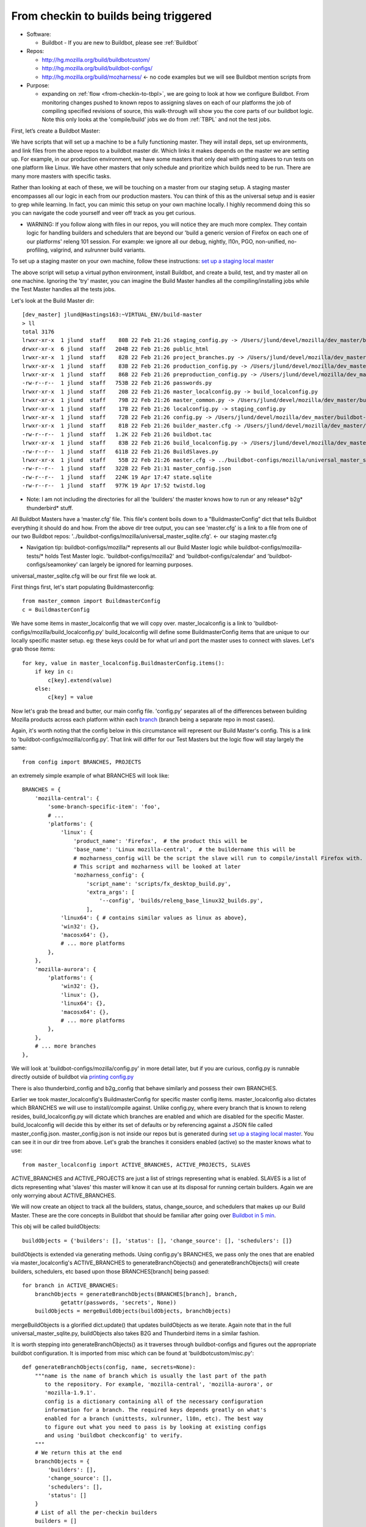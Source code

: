 .. _Checkin-To-Builds:

From checkin to builds being triggered
======================================

* Software:

  + Buildbot - If you are new to Buildbot, please see :ref:`Buildbot`
* Repos:

  + http://hg.mozilla.org/build/buildbotcustom/
  + http://hg.mozilla.org/build/buildbot-configs/
  + http://hg.mozilla.org/build/mozharness/ <- no code examples but we will see Buildbot mention scripts from
* Purpose:

  + expanding on :ref:`flow <from-checkin-to-tbpl>`, we are going to look at how we configure Buildbot. From monitoring changes pushed to known
    repos to assigning slaves on each of our platforms the job of compiling specified revisions of source, this walk-through will show you the core parts of our
    buildbot logic. Note this only looks at the 'compile/build' jobs we do from :ref:`TBPL` and not the test jobs.

First, let’s create a Buildbot Master:

We have scripts that will set up a machine to be a fully functioning master. They will install deps, set up environments, and link files from the above repos to
a buildbot master dir. Which links it makes depends on the master we are setting up. For example, in our production environment, we have some masters that only
deal with getting slaves to run tests on one platform like Linux. We have other masters that only schedule and prioritize which builds need to be run. There are
many more masters with specific tasks.

Rather than looking at each of these, we will be touching on a master from our staging setup. A staging master encompasses all our logic in each from our
production masters. You can think of this as the universal setup and is easier to grep while learning. In fact, you can mimic this setup on your own machine
locally. I highly recommend doing this so you can navigate the code yourself and veer off track as you get curious.

* WARNING: If you follow along with files in our repos, you will notice they are much more complex. They contain logic for handling builders and schedulers that are
  beyond our 'build a generic version of Firefox on each one of our platforms' releng 101 session. For example: we ignore all our debug, nightly, l10n, PGO,
  non-unified, no-profiling, valgrind, and xulrunner build variants.

To set up a staging master on your own machine, follow these instructions: `set up a staging local master`_

The above script will setup a virtual python environment, install Buildbot, and create a build, test, and try master all on one machine. Ignoring the 'try'
master, you can imagine the Build Master handles all the compiling/installing jobs while the Test Master handles all the tests jobs.

Let's look at the Build Master dir::

    [dev_master] jlund@Hastings163:~VIRTUAL_ENV/build-master
    > ll
    total 3176
    lrwxr-xr-x  1 jlund  staff    80B 22 Feb 21:26 staging_config.py -> /Users/jlund/devel/mozilla/dev_master/buildbot-configs/mozilla/staging_config.py
    drwxr-xr-x  6 jlund  staff   204B 22 Feb 21:26 public_html
    lrwxr-xr-x  1 jlund  staff    82B 22 Feb 21:26 project_branches.py -> /Users/jlund/devel/mozilla/dev_master/buildbot-configs/mozilla/project_branches.py
    lrwxr-xr-x  1 jlund  staff    83B 22 Feb 21:26 production_config.py -> /Users/jlund/devel/mozilla/dev_master/buildbot-configs/mozilla/production_config.py
    lrwxr-xr-x  1 jlund  staff    86B 22 Feb 21:26 preproduction_config.py -> /Users/jlund/devel/mozilla/dev_master/buildbot-configs/mozilla/preproduction_config.py
    -rw-r--r--  1 jlund  staff   753B 22 Feb 21:26 passwords.py
    lrwxr-xr-x  1 jlund  staff    20B 22 Feb 21:26 master_localconfig.py -> build_localconfig.py
    lrwxr-xr-x  1 jlund  staff    79B 22 Feb 21:26 master_common.py -> /Users/jlund/devel/mozilla/dev_master/buildbot-configs/mozilla/master_common.py
    lrwxr-xr-x  1 jlund  staff    17B 22 Feb 21:26 localconfig.py -> staging_config.py
    lrwxr-xr-x  1 jlund  staff    72B 22 Feb 21:26 config.py -> /Users/jlund/devel/mozilla/dev_master/buildbot-configs/mozilla/config.py
    lrwxr-xr-x  1 jlund  staff    81B 22 Feb 21:26 builder_master.cfg -> /Users/jlund/devel/mozilla/dev_master/buildbot-configs/mozilla/builder_master.cfg
    -rw-r--r--  1 jlund  staff   1.2K 22 Feb 21:26 buildbot.tac
    lrwxr-xr-x  1 jlund  staff    83B 22 Feb 21:26 build_localconfig.py -> /Users/jlund/devel/mozilla/dev_master/buildbot-configs/mozilla/build_localconfig.py
    -rw-r--r--  1 jlund  staff   611B 22 Feb 21:26 BuildSlaves.py
    lrwxr-xr-x  1 jlund  staff    55B 22 Feb 21:26 master.cfg -> ../buildbot-configs/mozilla/universal_master_sqlite.cfg
    -rw-r--r--  1 jlund  staff   322B 22 Feb 21:31 master_config.json
    -rw-r--r--  1 jlund  staff   224K 19 Apr 17:47 state.sqlite
    -rw-r--r--  1 jlund  staff   977K 19 Apr 17:52 twistd.log


* Note: I am not including the directories for all the 'builders' the master knows how to run or any release* b2g* thunderbird* stuff.

All Buildbot Masters have a ‘master.cfg’ file. This file's content boils down to a "BuildmasterConfig” dict that tells Buildbot everything it should do and how.
From the above dir tree output, you can see 'master.cfg' is a link to a file from one of our two Buildbot repos:
'../buildbot-configs/mozilla/universal_master_sqlite.cfg'. <- our staging master.cfg

* Navigation tip: buildbot-configs/mozilla/* represents all our Build Master logic while buildbot-configs/mozilla-tests/* holds Test Master logic.
  'buildbot-configs/mozilla2' and 'buildbot-configs/calendar' and 'buildbot-configs/seamonkey' can largely be ignored for learning purposes.

universal_master_sqlite.cfg will be our first file we look at.

First things first, let's start populating Buildmasterconfig::

    from master_common import BuildmasterConfig
    c = BuildmasterConfig

We have some items in master_localconfig that we will copy over. master_localconfig is a link to 'buildbot-configs/mozilla/build_localconfig.py'
build_localconfig will define some BuildmasterConfig items that are unique to our locally specific master setup. eg: these keys could be for what url and
port the master uses to connect with slaves. Let's grab those items::

    for key, value in master_localconfig.BuildmasterConfig.items():
        if key in c:
            c[key].extend(value)
        else:
            c[key] = value

Now let's grab the bread and butter, our main config file. 'config.py' separates all of the differences between building Mozilla products across each platform
within each `branch`_ (branch being a separate repo in most cases).

Again, it's worth noting that the config below in this circumstance will represent our Build Master's config. This is a link to
'buildbot-configs/mozilla/config.py'. That link will differ for our Test Masters but the logic flow will stay largely the same::

    from config import BRANCHES, PROJECTS

an extremely simple example of what BRANCHES will look like::

    BRANCHES = {
        'mozilla-central': {
            'some-branch-specific-item': 'foo',
            # ...
            'platforms': {
                'linux': {
                    'product_name': 'Firefox',  # the product this will be
                    'base_name': 'Linux mozilla-central',  # the buildername this will be
                    # mozharness_config will be the script the slave will run to compile/install Firefox with.
                    # This script and mozharness will be looked at later
                    'mozharness_config': {
                        'script_name': 'scripts/fx_desktop_build.py',
                        'extra_args': [
                            '--config', 'builds/releng_base_linux32_builds.py',
                        ],
                'linux64': { # contains similar values as linux as above},
                'win32': {},
                'macosx64': {},
                # ... more platforms
            },
        },
        'mozilla-aurora': {
            'platforms': {
                'win32': {},
                'linux': {},
                'linux64': {},
                'macosx64': {},
                # ... more platforms
            },
        },
        # ... more branches
    },


We will look at 'buildbot-configs/mozilla/config.py' in more detail later, but if you are curious, config.py is runnable directly outside of buildbot via
`printing config.py`_

There is also thunderbird_config and b2g_config that behave similarly and possess their own BRANCHES.

Earlier we took master_localconfig's BuildmasterConfig for specific master config items. master_localconfig also dictates which BRANCHES we will use to
install/compile against. Unlike config.py, where every branch that is known to releng resides, build_localconfig.py will dictate which branches are enabled and
which are disabled for the specific Master. build_localconfig will decide this by either its set of defaults or by referencing against a JSON file called
master_config.json. master_config.json is not inside our repos but is generated during `set up a staging local master`_. You can see it in our dir tree from
above. Let's grab the branches it considers enabled (active) so the master knows what to use::

    from master_localconfig import ACTIVE_BRANCHES, ACTIVE_PROJECTS, SLAVES

ACTIVE_BRANCHES and ACTIVE_PROJECTS are just a list of strings representing what is enabled. SLAVES is a list of dicts representing what 'slaves' this master
will know it can use at its disposal for running certain builders. Again we are only worrying about ACTIVE_BRANCHES.

We will now create an object to track all the builders, status, change_source, and schedulers that makes up our Build Master. These are the core concepts in
Buildbot that should be familiar after going over `Buildbot in 5 min`_.

This obj will be called buildObjects::

    buildObjects = {'builders': [], 'status': [], 'change_source': [], 'schedulers': []}

buildObjects is extended via generating methods. Using config.py's BRANCHES, we pass only the ones that are enabled via master_localconfig's ACTIVE_BRANCHES to
generateBranchObjects() and generateBranchObjects() will create builders, schedulers, etc based upon those BRANCHES[branch] being passed::

    for branch in ACTIVE_BRANCHES:
        branchObjects = generateBranchObjects(BRANCHES[branch], branch,
                getattr(passwords, 'secrets', None))
        buildObjects = mergeBuildObjects(buildObjects, branchObjects)

mergeBuildObjects is a glorified dict.update() that updates buildObjects as we iterate. Again note that in the full universal_master_sqlite.py, buildObjects also
takes B2G and Thunderbird items in a similar fashion.

It is worth stepping into generateBranchObjects() as it traverses through buildbot-configs and figures out the appropriate buildbot
configuration. It is imported from misc which can be found at 'buildbotcustom/misc.py'::

    def generateBranchObjects(config, name, secrets=None):
        """name is the name of branch which is usually the last part of the path
           to the repository. For example, 'mozilla-central', 'mozilla-aurora', or
           'mozilla-1.9.1'.
           config is a dictionary containing all of the necessary configuration
           information for a branch. The required keys depends greatly on what's
           enabled for a branch (unittests, xulrunner, l10n, etc). The best way
           to figure out what you need to pass is by looking at existing configs
           and using 'buildbot checkconfig' to verify.
        """
        # We return this at the end
        branchObjects = {
            'builders': [],
            'change_source': [],
            'schedulers': [],
            'status': []
        }
        # List of all the per-checkin builders
        builders = []

First let's iterate over all platforms we have enabled::

        # This section is to make it easier to disable certain products.
        # Ideally we could specify a shorter platforms key on the branch,
        # but that doesn't work
        enabled_platforms = []
        for platform in sorted(config['platforms'].keys()):
            pf = config['platforms'][platform]
            if pf['stage_product'] in config['enabled_products']:
                enabled_platforms.append(platform)

        # generate a list of builders, nightly builders (names must be different)
        # for easy access
        for platform in enabled_platforms:

            pf = config['platforms'][platform]
            builder_name = '%s build' % pf['base_name']

now we give a name to our builder based on platform and add it to a given product (eg: Firefox)::

            buildersByProduct.setdefault(
                pf['stage_product'], []).append(builder_name)

we then set up our change_source so that every time a cset is pushed to the current repo of which was passed to generateBranchObjects (eg:
config['repo_path'] == hg.m.o/projects/cedar), our schedulers we define can pick up the change and start the appropriate builds (c['builders']['the appropriate
build'])

to do this, we use :ref:`HgPoller` mentioned in :ref:`flow <from-checkin-to-tbpl>`::

            branchObjects['change_source'].append(HgPoller(
                hgURL=config['hgurl'],
                branch=config.get("poll_repo", config['repo_path']),
                tipsOnly=tipsOnly,
                maxChanges=maxChanges,
                repo_branch=repo_branch,
                pollInterval=pollInterval,
            ))

time for the schedulers! Here we are basically saying when there is a push to the repo matching the Scheduler()'s 'branch', trigger all the builders with
the names from the Scheduler's 'builderNames'::

            # schedulers
            # this one gets triggered by the HG Poller
            for product, product_builders in buildersByProduct.items():
                branchObjects['schedulers'].append(Scheduler(
                    name=scheduler_name_prefix + "-" + product,
                    branch=config.get("poll_repo", config['repo_path']),
                    builderNames=product_builders,
                    fileIsImportant=fileIsImportant,
                    **extra_args
                ))

note - check here for more on our :ref:`buildbot schedulers`.

last but not least, the 'builders'. Above we defined the names (strings) of the builders. Now we will create actual buildbot builders that are associated with
those names so the schedulers will actually have a builder to call::

            for platform in enabled_platforms:
                branchObjects['builders'].extend(
                    generateDesktopMozharnessBuilders(
                        name, platform, config
                    )
                )
            return branchObjects

we can briefly look at generateDesktopMozharnessBuilders::

    def generateDesktopMozharnessBuilders(name, platform, config):
        desktop_mh_builders = []

        pf = config['platforms'][platform]

if you recall above when we gave a crude example of what BRANCHES from buildbot-configs/mozilla/config.py would look like, we defined a mozharness_config at the
platform level. Below we use that to define what our builder does::

        base_extra_args = pf['mozharness_config'].get('extra_args', [])
        # let's grab the extra args that are defined at misc level
        branch_and_pool_args = []
        branch_and_pool_args.extend(['--branch', name])
        if config.get('staging'):
            branch_and_pool_args.extend(['--build-pool', 'staging'])
        else:  # this is production
            branch_and_pool_args.extend(['--build-pool', 'production'])
        base_extra_args.extend(branch_and_pool_args)
        base_builder_dir = '%s-%s' % (name, platform)

Buildbot Builders are made up of a series of cmds (build steps). That series (a factory) is associated with a Builder. So you can think of a Builder as
something with a name that is a string that cooresponds with a buildername from a scheduler, a factory, and some other important data like what slaves are
capable of running the respective builder.

let's look at the factory::

        factory = makeMHFactory(config, pf, signingServers=dep_signing_servers,
                                extra_args=base_extra_args)

            # and our factory creating method
            def makeMHFactory(config, pf, extra_args=None, **kwargs):
                factory_class = ScriptFactory
                mh_cfg = pf['mozharness_config']

                scriptRepo = config.get('mozharness_repo_url',
                                        '%s%s' % (config['hgurl'], config['mozharness_repo_path']))
                factory = factory_class(
                    scriptRepo=scriptRepo,
                    interpreter=mh_cfg.get('mozharness_python'),
                    scriptName=mh_cfg['script_name'],
                    reboot_command=mh_cfg.get('reboot_command'),
                    extra_args=extra_args,
                    script_timeout=pf.get('timeout', 3600),
                    script_maxtime=pf.get('maxTime', 4 * 3600),
                    **kwargs
                )
                return factory

For our factory, we use the ScriptFactory class to set out a few setup cmds, the main script we want to call, and then some tear down cmds. Remember
cmds being BuildSteps in Buildbot world.

Let's look at a snippet of ScriptFactory Quickly. You can find it where we keep other factories: buildbotcustom/process/factory.py

Remember factories encapsulate a series of pre-defined cmds that a buildbot master will tell a buildbot slave to run sequentially, once a change_source (cset
lands on a repo), triggers a scheduler to trigger a builder with that factory::

    class ScriptFactory(RequestSortingBuildFactory):

        def __init__(self, scriptRepo, scriptName, cwd=None, interpreter=None):
            BuildFactory.__init__(self)
            self.platform = platform
            self.env = env.copy()
            self.cmd = [scriptName]

            if extra_args:
                self.cmd.extend(extra_args)

we set some initial steps like the basedir that we will run commands and work from on the slave::

            self.addStep(SetProperty(
                name='get_basedir',
                property='basedir',
                command=self.get_basedir_cmd,
                workdir='.',
                haltOnFailure=True,
            ))

then we will need to tell the slave to clone the repo that is home to the script we are going to get the slave to call (in this case it will be cloning
Mozharness)::

            self.addStep(MercurialCloneCommand(
                name="clone_scripts",
                command=[hg_bin, 'clone', scriptRepo, 'scripts'],
                workdir=".",
                haltOnFailure=True,
                retry=False,
                log_eval_func=rc_eval_func({0: SUCCESS, None: RETRY}),
            ))
            self.runScript()
            self.addCleanupSteps()
            self.reboot()

then we define how the script will be called by the slave::

        def runScript(self):
            self.preRunScript()
            self.addStep(MockCommand(
                name="run_script",
                command=self.cmd,
                env=self.env,
                timeout=self.script_timeout,
                maxTime=self.script_maxtime,
                log_eval_func=self.log_eval_func,
                workdir=".",
                haltOnFailure=True,
                warnOnWarnings=True,
                mock=self.use_mock,
                target=self.mock_target,
            ))

finally we tell the slave to reboot itself::

        def reboot(self):
            self.addStep(DisconnectStep(
                name='reboot',
                flunkOnFailure=False,
                warnOnFailure=False,
                alwaysRun=True,
                workdir='.',
                description="reboot",
                command=self.reboot_command,
                force_disconnect=do_disconnect,
                env=self.env,
            ))

and that's it for the factory and list of cmds. We pass that factory to the builder we are defining and that builder gets extended to buildObjects['builders']::

        generic_builder = {
            'name': '%s build' % pf['base_name'],
            'builddir': base_builder_dir,
            'slavebuilddir': normalizeName(base_builder_dir),
            'slavenames': pf['slaves'],
            'nextSlave': next_slave,
            'factory': factory,
            'category': name,
            'properties': mh_build_properties.copy(),
        }
        desktop_mh_builders.append(generic_builder)

        # finally let's return which builders we did so we know what's left to do!
        return desktop_mh_builders

We have reached the end of misc.py's generateBranchObjects()

Back in our universal_master_sqlite.py, we finish up with adding logic to how we define the steps to run after a job completes. This will contain logic to
parsing if the job was a success, failure, etc and also concat the job's steps into one log that is uploaded and fed to TBPL. These post run steps are explained
in :ref:`postrun.py`. Notice we add this to our `status`_ key

Here we also mention our QueueDir objs. To understand that, see `queue directories`_::

    # Create our QueueDir objects
    # This is reloaded in buildbotcustom.misc
    from mozilla_buildtools.queuedir import QueueDir
    commandsQueue = QueueDir('commands', '%s/commands' % master_localconfig.QUEUEDIR)
    from buildbotcustom.status.queued_command import QueuedCommandHandler
    buildObjects['status'].append(QueuedCommandHandler(
        command=[sys.executable, os.path.join(os.path.dirname(buildbotcustom.__file__), 'bin', 'postrun.py'), '-c', os.path.abspath(os.path.join(os.curdir, 'postrun.cfg'))],
        queuedir=commandsQueue,
    ))

We can finish up by extending our BuildmasterConfig with all the 'builders' 'status' 'change_source' and 'schedulers' we generated from generateBranchObjects()::

    c['builders'].extend(buildObjects['builders'])
    c['status'].extend(buildObjects['status'])
    c['change_source'].extend(buildObjects['change_source'])
    c['schedulers'].extend(buildObjects['schedulers'])

Phew! That's the end of that file. We can consider Buildbot to be 'configured'. All that is left to do is to start a Buildbot Master with this configuration on a machine and connect Buildbot Slaves to it.

You might be thinking "wait, I still haven't seen any of our logic for actually 'compiling' Firefox from source."

And that's true! Up to this point, we have only gone over the logic from 'a user checking in a cset' to 'a buildbot master triggering build jobs on a slave
from each of our platforms.'. Everything involved on with how to build firefox (the script we defined in ScriptFactory) we have yet to see. But
that is for walk-through 2: `Building Firefox in automation`_

Recap -- the full code from examples above
------------------------------------------

buildbot-configs/mozilla/universal_master_sqlite.cfg::

    from master_common import BuildmasterConfig
    c = BuildmasterConfig

    for key, value in master_localconfig.BuildmasterConfig.items():
        if key in c:
            c[key].extend(value)
        else:
            c[key] = value

    # Create our QueueDir objects
    # This is reloaded in buildbotcustom.misc
    from mozilla_buildtools.queuedir import QueueDir
    commandsQueue = QueueDir('commands', '%s/commands' % master_localconfig.QUEUEDIR)
    from buildbotcustom.status.queued_command import QueuedCommandHandler
    c['status'].append(QueuedCommandHandler(
        command=[sys.executable, os.path.join(os.path.dirname(buildbotcustom.__file__), 'bin', 'postrun.py'), '-c', os.path.abspath(os.path.join(os.curdir, 'postrun.cfg'))],
        queuedir=commandsQueue,
    ))

    from config import BRANCHES, PROJECTS

    from master_localconfig import ACTIVE_BRANCHES, ACTIVE_PROJECTS, SLAVES

    buildObjects = {'builders': [], 'status': [], 'change_source': [], 'schedulers': []}

    for branch in ACTIVE_BRANCHES:
        branchObjects = generateBranchObjects(BRANCHES[branch], branch,
                getattr(passwords, 'secrets', None))
        buildObjects = mergeBuildObjects(buildObjects, branchObjects)

    c['builders'].extend(buildObjects['builders'])
    c['status'].extend(buildObjects['status'])
    c['change_source'].extend(buildObjects['change_source'])
    c['schedulers'].extend(buildObjects['schedulers'])

buildbotcustom/misc.py::

    def generateBranchObjects(config, name, secrets=None):
        """name is the name of branch which is usually the last part of the path
           to the repository. For example, 'mozilla-central', 'mozilla-aurora', or
           'mozilla-1.9.1'.
           config is a dictionary containing all of the necessary configuration
           information for a branch. The required keys depends greatly on what's
           enabled for a branch (unittests, xulrunner, l10n, etc). The best way
           to figure out what you need to pass is by looking at existing configs
           and using 'buildbot checkconfig' to verify.
        """
        # We return this at the end
        branchObjects = {
            'builders': [],
            'change_source': [],
            'schedulers': [],
            'status': []
        }
        # List of all the per-checkin builders
        builders = []

        # This section is to make it easier to disable certain products.
        # Ideally we could specify a shorter platforms key on the branch,
        # but that doesn't work
        enabled_platforms = []
        for platform in sorted(config['platforms'].keys()):
            pf = config['platforms'][platform]
            if pf['stage_product'] in config['enabled_products']:
                enabled_platforms.append(platform)

        # generate a list of builders, nightly builders (names must be different)
        # for easy access
        for platform in enabled_platforms:

            pf = config['platforms'][platform]
            builder_name = '%s build' % pf['base_name']

            buildersByProduct.setdefault(
                pf['stage_product'], []).append(builder_name)

            branchObjects['change_source'].append(HgPoller(
                hgURL=config['hgurl'],
                branch=config.get("poll_repo", config['repo_path']),
                tipsOnly=tipsOnly,
                maxChanges=maxChanges,
                repo_branch=repo_branch,
                pollInterval=pollInterval,
            ))

            # schedulers
            # this one gets triggered by the HG Poller
            for product, product_builders in buildersByProduct.items():
                branchObjects['schedulers'].append(scheduler_class(
                    name=scheduler_name_prefix + "-" + product,
                    branch=config.get("poll_repo", config['repo_path']),
                    builderNames=product_builders,
                    fileIsImportant=fileIsImportant,
                    **extra_args
                ))

            for platform in enabled_platforms:
                # shorthand
                pf = config['platforms'][platform]
                branchObjects['builders'].extend(
                    generateDesktopMozharnessBuilders(
                        name, platform, config
                    )
                )
            return branchObjects

    def generateDesktopMozharnessBuilders(name, platform, config):
        desktop_mh_builders = []

        pf = config['platforms'][platform]

        base_extra_args = pf['mozharness_config'].get('extra_args', [])
        # let's grab the extra args that are defined at misc level
        branch_and_pool_args = []
        branch_and_pool_args.extend(['--branch', name])
        if config.get('staging'):
            branch_and_pool_args.extend(['--build-pool', 'staging'])
        else:  # this is production
            branch_and_pool_args.extend(['--build-pool', 'production'])
        base_extra_args.extend(branch_and_pool_args)
        base_builder_dir = '%s-%s' % (name, platform)

        factory = makeMHFactory(config, pf, signingServers=dep_signing_servers,
                                extra_args=base_extra_args)
        generic_builder = {
            'name': '%s build' % pf['base_name'],
            'builddir': base_builder_dir,
            'slavebuilddir': normalizeName(base_builder_dir),
            'slavenames': pf['slaves'],
            'nextSlave': next_slave,
            'factory': factory,
            'category': name,
            'properties': mh_build_properties.copy(),
        }
        desktop_mh_builders.append(generic_builder)

        # finally let's return which builders we did so we know what's left to do!
        return desktop_mh_builders


        # and our factory creating method
        def makeMHFactory(config, pf, extra_args=None, **kwargs):
            factory_class = ScriptFactory
            mh_cfg = pf['mozharness_config']

            scriptRepo = config.get('mozharness_repo_url',
                                    '%s%s' % (config['hgurl'], config['mozharness_repo_path']))
            factory = factory_class(
                scriptRepo=scriptRepo,
                interpreter=mh_cfg.get('mozharness_python'),
                scriptName=mh_cfg['script_name'],
                reboot_command=mh_cfg.get('reboot_command'),
                extra_args=extra_args,
                script_timeout=pf.get('timeout', 3600),
                script_maxtime=pf.get('maxTime', 4 * 3600),
                **kwargs
            )
            return factory

buildbotcustom/process/factory.py::

    class ScriptFactory(RequestSortingBuildFactory):

        def __init__(self, scriptRepo, scriptName, cwd=None, interpreter=None):
            BuildFactory.__init__(self)
            self.platform = platform
            self.env = env.copy()
            self.cmd = [scriptName]

            if extra_args:
                self.cmd.extend(extra_args)

            self.addStep(SetProperty(
                name='get_basedir',
                property='basedir',
                command=self.get_basedir_cmd,
                workdir='.',
                haltOnFailure=True,
            ))

            self.addStep(MercurialCloneCommand(
                name="clone_scripts",
                command=[hg_bin, 'clone', scriptRepo, 'scripts'],
                workdir=".",
                haltOnFailure=True,
                retry=False,
                log_eval_func=rc_eval_func({0: SUCCESS, None: RETRY}),
            ))
            self.runScript()
            self.addCleanupSteps()
            self.reboot()

        def runScript(self):
            self.preRunScript()
            self.addStep(MockCommand(
                name="run_script",
                command=self.cmd,
                env=self.env,
                timeout=self.script_timeout,
                maxTime=self.script_maxtime,
                log_eval_func=self.log_eval_func,
                workdir=".",
                haltOnFailure=True,
                warnOnWarnings=True,
                mock=self.use_mock,
                target=self.mock_target,
            ))

        def reboot(self):
            self.addStep(DisconnectStep(
                name='reboot',
                flunkOnFailure=False,
                warnOnFailure=False,
                alwaysRun=True,
                workdir='.',
                description="reboot",
                command=self.reboot_command,
                force_disconnect=do_disconnect,
                env=self.env,
            ))


.. _Release Engineering as a Force Multiplier: https://www.youtube.com/watch?v=7j0NDGJVROI
.. _Keep Calm and Ship It: https://air.mozilla.org/intern-presentation-zeller/
.. _Mozilla's cloud and in-house continuous integration: https://air.mozilla.org/problems-and-cutting-costs-for-mozillas-hybrid-ec2-in-house-continuous-integration/
.. _Planet Releng: http://planet.mozilla.org/releng/
.. _Buildbot Docs: http://docs.buildbot.net
.. _Buildbot in 5 min: http://docs.buildbot.net/current/tutorial/fiveminutes.html
.. _set up a staging local master: https://wiki.mozilla.org/ReleaseEngineering/How_To/Setup_Personal_Development_Master#Setup.2FRunning_local_master_scheduler_on_laptop_-_not_dev-master
.. _queue directories: https://wiki.mozilla.org/ReleaseEngineering/Queue_directories
.. _status: http://docs.buildbot.net/current/tutorial/fiveminutes.html#status-targets
.. _printing config.py: https://wiki.mozilla.org/ReleaseEngineering:TestingTechniques#config.py_is_executable.21
.. _branch: https://wiki.mozilla.org/Releases/Branches
